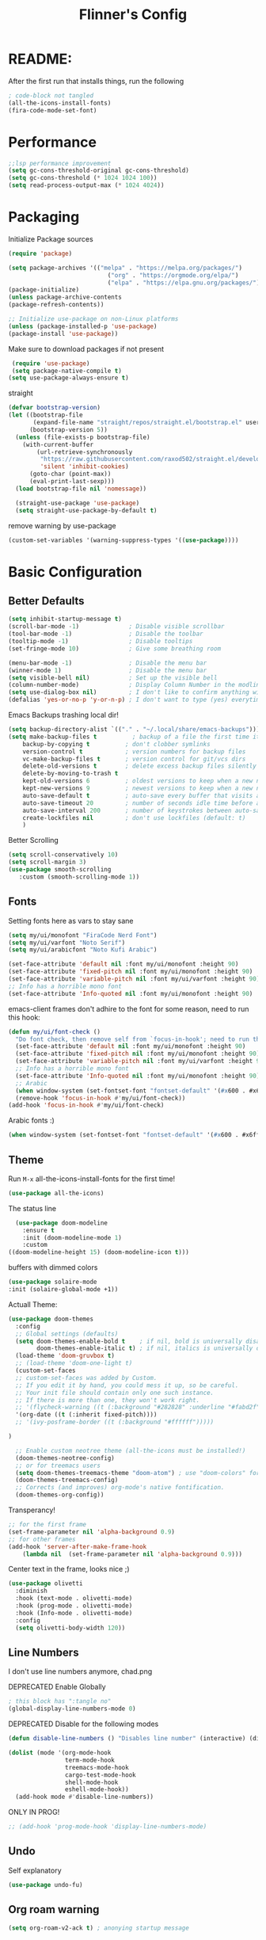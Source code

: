 #+title: Flinner's Config
#+PROPERTY: header-args:emacs-lisp :tangle ~/.config/emacs.mine/init.el :mkdirp yes
#+startup: content
* README:
After the first run that installs things, run the following
#+begin_src emacs-lisp :tangle no
  ; code-block not tangled
  (all-the-icons-install-fonts)
  (fira-code-mode-set-font)
#+end_src

* Performance
#+begin_src emacs-lisp
  ;;lsp performance improvement
  (setq gc-cons-threshold-original gc-cons-threshold) 
  (setq gc-cons-threshold (* 1024 1024 100))
  (setq read-process-output-max (* 1024 4024))
#+end_src

* Packaging
Initialize Package sources
#+begin_src emacs-lisp
  (require 'package)

  (setq package-archives '(("melpa" . "https://melpa.org/packages/")
                              ("org" . "https://orgmode.org/elpa/")
                              ("elpa" . "https://elpa.gnu.org/packages/")))
  (package-initialize)
  (unless package-archive-contents
  (package-refresh-contents))

  ;; Initialize use-package on non-Linux platforms
  (unless (package-installed-p 'use-package)
  (package-install 'use-package))
#+end_src

Make sure to download packages if not present
#+begin_src emacs-lisp
  (require 'use-package)
  (setq package-native-compile t)
 (setq use-package-always-ensure t)
#+end_src
straight
#+begin_src emacs-lisp
  (defvar bootstrap-version)
  (let ((bootstrap-file
         (expand-file-name "straight/repos/straight.el/bootstrap.el" user-emacs-directory))
        (bootstrap-version 5))
    (unless (file-exists-p bootstrap-file)
      (with-current-buffer
          (url-retrieve-synchronously
           "https://raw.githubusercontent.com/raxod502/straight.el/develop/install.el"
           'silent 'inhibit-cookies)
        (goto-char (point-max))
        (eval-print-last-sexp)))
    (load bootstrap-file nil 'nomessage))

    (straight-use-package 'use-package)
    (setq straight-use-package-by-default t)
#+end_src

remove warning by use-package
#+begin_src emacs-lisp
(custom-set-variables '(warning-suppress-types '((use-package))))
#+end_src

* Basic Configuration
** Better Defaults
#+begin_src emacs-lisp 
  (setq inhibit-startup-message t)
  (scroll-bar-mode -1)              ; Disable visible scrollbar
  (tool-bar-mode -1)                ; Disable the toolbar
  (tooltip-mode -1)                 ; Disable tooltips
  (set-fringe-mode 10)              ; Give some breathing room

  (menu-bar-mode -1)                ; Disable the menu bar
  (winner-mode 1)                   ; Disable the menu bar
  (setq visible-bell nil)           ; Set up the visible bell
  (column-number-mode)              ; Display Column Number in the modline
  (setq use-dialog-box nil)         ; I don't like to confirm anything with a mouse!
  (defalias 'yes-or-no-p 'y-or-n-p) ; I don't want to type (yes) everytime!, 'y' is enough

#+end_src
Emacs Backups trashing local dir!
#+begin_src emacs-lisp 
  (setq backup-directory-alist `(("." . "~/.local/share/emacs-backups")))
  (setq make-backup-files t          ; backup of a file the first time it is saved.
      backup-by-copying t          ; don't clobber symlinks
      version-control t            ; version numbers for backup files
      vc-make-backup-files t       ; version control for git/vcs dirs
      delete-old-versions t        ; delete excess backup files silently
      delete-by-moving-to-trash t
      kept-old-versions 6          ; oldest versions to keep when a new numbered backup is made 
      kept-new-versions 9          ; newest versions to keep when a new numbered backup is made 
      auto-save-default t          ; auto-save every buffer that visits a file
      auto-save-timeout 20         ; number of seconds idle time before auto-save (default: 30)
      auto-save-interval 200       ; number of keystrokes between auto-saves (default: 300)
      create-lockfiles nil         ; don't use lockfiles (default: t)
      )
#+end_src
Better Scrolling
#+begin_src emacs-lisp
  (setq scroll-conservatively 10)
  (setq scroll-margin 3)
  (use-package smooth-scrolling
     :custom (smooth-scrolling-mode 1))
#+end_src

** Fonts
Setting fonts here as vars to stay sane
#+begin_src emacs-lisp
  (setq my/ui/monofont "FiraCode Nerd Font")
  (setq my/ui/varfont "Noto Serif")
  (setq my/ui/arabicfont "Noto Kufi Arabic")
#+end_src

#+begin_src emacs-lisp
  (set-face-attribute 'default nil :font my/ui/monofont :height 90)
  (set-face-attribute 'fixed-pitch nil :font my/ui/monofont :height 90)
  (set-face-attribute 'variable-pitch nil :font my/ui/varfont :height 90)
  ;; Info has a horrible mono font
  (set-face-attribute 'Info-quoted nil :font my/ui/monofont :height 90)
#+end_src

emacs-client frames don't adhire to the font for some reason, need to
run this hook:
#+begin_src emacs-lisp
  (defun my/ui/font-check ()
    "Do font check, then remove self from `focus-in-hook'; need to run this just once."
    (set-face-attribute 'default nil :font my/ui/monofont :height 90)
    (set-face-attribute 'fixed-pitch nil :font my/ui/monofont :height 90)
    (set-face-attribute 'variable-pitch nil :font my/ui/varfont :height 90)
    ;; Info has a horrible mono font
    (set-face-attribute 'Info-quoted nil :font my/ui/monofont :height 90)
    ;; Arabic
    (when window-system (set-fontset-font "fontset-default" '(#x600 . #x6ff) my/ui/arabicfont))
    (remove-hook 'focus-in-hook #'my/ui/font-check))
  (add-hook 'focus-in-hook #'my/ui/font-check)
#+end_src

Arabic fonts :)
#+begin_src emacs-lisp
(when window-system (set-fontset-font "fontset-default" '(#x600 . #x6ff) my/ui/arabicfont))
#+end_src

** Theme
Run =M-x= all-the-icons-install-fonts for the first time!
#+begin_src emacs-lisp
  (use-package all-the-icons)
#+end_src

The status line
#+begin_src emacs-lisp
    (use-package doom-modeline
      :ensure t
      :init (doom-modeline-mode 1)
      :custom
  ((doom-modeline-height 15) (doom-modeline-icon t)))
#+end_src

buffers with dimmed colors
#+begin_src emacs-lisp
  (use-package solaire-mode
  :init (solaire-global-mode +1))
#+end_src

Actuall Theme:
#+begin_src emacs-lisp
  (use-package doom-themes
    :config
    ;; Global settings (defaults)
    (setq doom-themes-enable-bold t    ; if nil, bold is universally disabled
          doom-themes-enable-italic t) ; if nil, italics is universally disabled
    (load-theme 'doom-gruvbox t)
    ;; (load-theme 'doom-one-light t)
    (custom-set-faces
    ;; custom-set-faces was added by Custom.
    ;; If you edit it by hand, you could mess it up, so be careful.
    ;; Your init file should contain only one such instance.
    ;; If there is more than one, they won't work right.
    ;; '(flycheck-warning ((t (:background "#282828" :underline "#fabd2f"))))
    '(org-date ((t (:inherit fixed-pitch))))
    ;; '(ivy-posframe-border ((t (:background "#ffffff")))))

  )

    ;; Enable custom neotree theme (all-the-icons must be installed!)
    (doom-themes-neotree-config)
    ;; or for treemacs users
    (setq doom-themes-treemacs-theme "doom-atom") ; use "doom-colors" for less minimal icon theme
    (doom-themes-treemacs-config)
    ;; Corrects (and improves) org-mode's native fontification.
    (doom-themes-org-config))
#+end_src

Transperancy!
#+begin_src emacs-lisp
  ;; for the first frame
  (set-frame-parameter nil 'alpha-background 0.9)
  ;; for other frames
  (add-hook 'server-after-make-frame-hook
      (lambda nil  (set-frame-parameter nil 'alpha-background 0.9)))
#+end_src

Center text in the frame, looks nice ;)
#+begin_src emacs-lisp
  (use-package olivetti
    :diminish
    :hook (text-mode . olivetti-mode)
    :hook (prog-mode . olivetti-mode)
    :hook (Info-mode . olivetti-mode)
    :config
    (setq olivetti-body-width 120))
  
#+end_src

** Line Numbers
I don't use line numbers anymore, chad.png
 
DEPRECATED Enable Globally
#+begin_src emacs-lisp :tangle no
  ; this block has ":tangle no"
  (global-display-line-numbers-mode 0)
#+end_src

DEPRECATED Disable for the following modes
#+begin_src emacs-lisp :tangle no
  (defun disable-line-numbers () "Disables line number" (interactive) (display-line-numbers-mode 0))

  (dolist (mode '(org-mode-hook
                  term-mode-hook
                  treemacs-mode-hook
                  cargo-test-mode-hook
                  shell-mode-hook
                  eshell-mode-hook))
    (add-hook mode #'disable-line-numbers))  

#+end_src
ONLY IN PROG!
#+begin_src emacs-lisp
  ;; (add-hook 'prog-mode-hook 'display-line-numbers-mode)
#+end_src
 
** Undo
Self explanatory
#+begin_src emacs-lisp
  (use-package undo-fu)
#+end_src

** Org roam warning
#+begin_src emacs-lisp
(setq org-roam-v2-ack t) ; anonying startup message
#+end_src

* Auth!
should i really be commiting this? :>
** auth sources
#+begin_src emacs-lisp
  (setq auth-sources '("~/.authinfo.gpg"
                       "secrets:local"; keepassxc db
                       "~/.authinfo"
                       "~/.netrc"))
(require 'epa-file)
(epa-file-enable)
#+end_src

* Help
=helpful-key= and =describe-function=
#+begin_src emacs-lisp
  (use-package helpful
    :commands (helpful-callable helpful-variable helpful-command helpful-key)
    :custom
    (counsel-describe-function-function #'helpful-callable)
    (counsel-describe-variable-function #'helpful-variable)
    :bind
    ([remap describe-function] . counsel-describe-function)
    ([remap describe-command] . helpful-command)
    ([remap describe-variable] . counsel-describe-variable)
    ([remap describe-key] . helpful-key))
#+end_src

* Keybinds
Single Esc to Quit, instead of *three*
#+begin_src emacs-lisp
  (global-set-key (kbd "<escape>") 'keyboard-escape-quit)
#+end_src

** Function keys
#+begin_src emacs-lisp
  (global-set-key (kbd "M-<f8>") '(lambda () (interactive) (org-agenda  nil "n")))
  (global-set-key (kbd "<f8>"  ) '(lambda () (interactive) (org-agenda  nil "a")))
  (global-set-key (kbd "M-<f6>") 'elfeed-dashboard)
#+end_src

** General.el
Eval First and Last at least block!
Edit: honestly I have no clue wtf that meant, or why I wrote it, but I will keep it
*** use-package
#+begin_src emacs-lisp
  (use-package general
    :after evil
    :defer t
    :preface
#+end_src

*** Helper Functions
#+begin_src emacs-lisp
  (defun my/keybind/config ()
    (interactive)
    (counsel-find-file "emacs" "~/.config/"))

  (defun my/keybind/capture-inbox ()
    (interactive)
    (org-capture  nil "gi"))
  
  (defun my/counsel-insert-file-path ()
    "Insert relative file path using counsel minibuffer"
    (interactive)
    (unless (featurep 'counsel) (require 'counsel))
    (ivy-read "Insert filename: " 'read-file-name-internal
                :matcher #'counsel--find-file-matcher
                :action
                (lambda (x)
                (insert (file-relative-name x)))))

#+end_src

***  leader-keys
**** config head declartion
#+begin_src emacs-lisp
  :config
  (general-create-definer my/leader-keys
    :keymaps 'override
    :states '(normal insert visual emacs)
    :prefix "SPC"
    :global-prefix "C-SPC")

#+end_src

**** Symbols, Spaces, Numbers, u, tabs

#+begin_src emacs-lisp
  (my/leader-keys
  "." '(counsel-find-file :which-key "find file")
  "SPC" '(projectile-find-file :which-key "projectile find file")
  "/" '(counsel-projectile-rg :which-key "projects")
  "," '(counsel-rg :which-key "rg")
  "u" '(universal-argument :which-key "universal arg")
  ";" '(counsel-M-x :which-key "M-x")
  ":" '(eval-expression :which-key "eval expression")
#+end_src

**** Toggles (t)
#+begin_src emacs-lisp
  "t"  '(:ignore t :which-key "toggles")
#+end_src

**** Help (h)
#+begin_src emacs-lisp 
  "h"  '(:ignore t :which-key "Help")

  "ht" '(counsel-load-theme :which-key "Choose Theme")
  "hk" '(helpful-key :which-key "Describe Key")
  "hf" '(counsel-describe-function :which-key "Describe Function")
  "hv" '(counsel-describe-variable :which-key "Describe Variable")
  "hF" '(counsel-describe-face :which-key "Describe Face")
  "hi" '(info :which-key "info")
#+end_src

**** search (s)
#+begin_src emacs-lisp
  "s"  '(:ignore t :which-key "Search")
  
  "sb" '(swiper :which-key "swiper")
#+end_src

**** Files (f)
#+begin_src emacs-lisp 
  "f"  '(:ignore t :which-key "Files")

  "fr" '(counsel-recentf :which-key "Recent Files")
  "fp" '(my/keybind/config :which-key "Config")
  "fd" '(dired :which-key "dired prompt")
  "fD" '(dired-jump :which-key "dired current")
#+end_src

**** Roam and Org, Capture, Inbox(r/C/I)
#+begin_src emacs-lisp
  "r"  '(:ignore t :which-key "Roam+Org")
  
  "ra"  '(org-agenda :which-key "Agenda")
  
  "rD" '(deft :which-key "Deft")
  "rf" '(org-roam-node-find :which-key "Find Note")
  "rl" '(org-roam-buffer-toggle :which-key "Toggle Sidebar")
  "rr" '(org-roam-db-sync :which-key "Roam Sync")
  "ri" '(org-roam-node-insert :which-key "Node  Insert")
  "rI" '(org-id-get-create :which-key "Org Id get/create")
  "rT" '(counsel-org-tag :which-key "Org Id get/create")
  
  
  ;; Dailies
  "rd"  '(:ignore t :which-key "Dailies")
  "rdT" '(org-roam-dailies-goto-today :which-key "Go To Today")
  "rdt" '(org-roam-dailies-capture-today :which-key "Capture Today")
  "rdY" '(org-roam-dailies-goto-yesterday :which-key "Go To yesterday")
  "rdy" '(org-roam-dailies-capture-yesterday :which-key "Capture yesterday")
  "rdM" '(org-roam-dailies-goto-tomorrow :which-key "Go To tomorrow")
  "rdm" '(org-roam-dailies-capture-tomorrow :which-key "Capture tomorrow")
  
  ;; Clocks
  "rc"  '(:ignore t :which-key "Clocks")
  "rci" '(org-clock-in :which-key "Clock In")
  "rcI" '(org-clock-in-last :which-key "Clock In Last")
  "rco" '(org-clock-out :which-key "Clock Out")
  "rcp" '(org-pomodoro :which-key "Pomodoro")
  "rcR" '(org-clock-report :which-key "Clock Report")
  "rcg" '(org-clock-goto :which-key "Goto Clock")
  
  ;; Anki
  "rn"  '(:ignore t :which-key "AnKi")
  "rnp" '(anki-editor-push-notes :which-key "Clock In")
  "rni" '(anki-editor-insert-notes :which-key "Clock In")
  
  
  ;; Schedules and Deadlines
  ;; TODO!
#+end_src
Capture
#+begin_src emacs-lisp
      "C"  '(org-capture :which-key "Org-Capture")
      "I"  '(my/keybind/capture-inbox :which-key "Capture Inbox")
#+end_src

**** Open (o)
#+begin_src emacs-lisp
  "o"  '(:ignore t :which-key "Open")

  "oT" '(vterm :which-key "Vterm in current window")
  ;"ot" '(vterm-other-window :which-key "Vterm in other window")
  "ob" '(bookmark-jump :which-key "Bookmark Jump")
  "oB" '(bookmark-set :which-key "Bookmark set")
  "op" '(list-processes :which-key "List Proccess")

  "om" '(mu4e :which-key "mu4e")
  "ot" '(telega :which-key "Telega")

  "oe" '(elfeed-dashboard :which-key "Elfeed Dashboard")
#+end_src

**** Insert (i)
#+begin_src emacs-lisp
  "i"  '(:ignore t :which-key "Insert")
  "ie" '(emoji-insert :which-key "Emoji")
  "if" '(my/counsel-insert-file-path :which-key "Insert Relative path")
#+end_src

**** Buffers (b)
#+begin_src emacs-lisp
  "b"  '(:ignore t :which-key "buffers")

  "bs" '(save-buffer :which-key "Save Buffer")
  "bk" '(kill-current-buffer :which-key "Kill Buffer")
  "bl" '(evil-switch-to-windows-last-buffer :which-key "Last Buffer")
  "bi" '(ibuffer :which-key "Ibuffer")
  "br" '(revert-buffer :which-key "Revert Buffer")
  "bb" '(switch-to-buffer :which-key "Switch to buffer")
#+end_src

**** Windows (w)
#+begin_src emacs-lisp
  "w"  '(:ignore t :which-key "Windows")
  
  "wj" '(evil-window-down :which-key "Window Down")
  "wk" '(evil-window-up :which-key "Window Up")
  "wl" '(evil-window-right :which-key "Window Left")
  "wh" '(evil-window-left :which-key "Window Down")
  "wJ" '(evil-window-move-very-bottom :which-key "Move Window Down")
  "wK" '(evil-window-move-very-top :which-key "Move Window Up")
  "wL" '(evil-window-move-far-right :which-key "Move Window Left")
  "wH" '(evil-window-move-far-left :which-key "Move Window Down")
  
  "ws" '(evil-window-split :which-key "Window Split")
  "wv" '(evil-window-vsplit :which-key "Window Vsplit")
  "wd" '(evil-window-delete :which-key "Window delete")
  "wu" '(winner-undo :which-key "Window Undo")
  "wo" '(other-window :which-key "Window Other")
  "wr" '(winner-redo :which-key "Window Redo")
  "wt" '(treemacs :which-key "Treemacs")
#+end_src

**** Code (c)
#+begin_src emacs-lisp
  "c"  '(:ignore t :which-key "code")

  "cE" '(eval-defun :which-key "Eval Function at Point")
  "ce" '(eval-last-sexp :which-key "Eval Function")
  "cb" '(eval-buffer :which-key "Eval Buffer")
  "ca" '(lsp-execute-code-action :which-key "Code Action")
  "cl" '(lsp-avy-lens :which-key "Code Action")
  "ci" '(lsp-ui-imenu :which-key "lsp imenu")
  "cr" '(lsp-rename :which-key "rename")
  "cs" '(lsp-find-refernces :which-key "find refernces")
  "cd" '(lsp-find-definition :which-key "goto defintion")
#+end_src

**** Git (g)
#+begin_src emacs-lisp
  "g"  '(:ignore t :which-key "Git")
  "gg" '(magit-status :which-key "Magit")
#+end_src

**** Projectile (p)
#+begin_src emacs-lisp
  "p"  '(projectile-command-map t :which-key "Projectile")
#+end_src

**** Quit (q)
#+begin_src emacs-lisp
  "q"  '(:ignore t :which-key "Quit and Stuff")
  "qf" '(delete-frame :which-key "Close Frame")
#+end_src

*** Closing Brackets
#+begin_src emacs-lisp
))
#+end_src

** Evil
*** Basic Evil
#+begin_src emacs-lisp
  (use-package evil
    :init
    (setq evil-want-integration t
          evil-want-keybinding nil
          evil-want-C-u-scroll t
          evil-want-C-w-delete t
          evil-want-C-i-jump t
          evil-want-Y-yank-to-eol t
          evil-normal-state-cursor 'box
          evil-emacs-state-cursor  '(box +evil-emacs-cursor-fn); TODO: fix
          evil-insert-state-cursor 'bar
          evil-visual-state-cursor 'hollow
          evil-undo-system 'undo-redo
          )
    :config
    (evil-mode 1)
    (define-key evil-insert-state-map (kbd "C-g") 'evil-normal-state)
    (define-key evil-insert-state-map (kbd "C-h") 'evil-delete-backward-char-and-join)
    (define-key evil-normal-state-map "u" 'undo-fu-only-undo)
    (define-key evil-normal-state-map "\C-r" 'undo-fu-only-redo)
    (define-key evil-normal-state-map "\C-e" 'evil-end-of-line)
    (define-key evil-insert-state-map "\C-a" 'evil-beginning-of-line)
    (define-key evil-insert-state-map "\C-e" 'end-of-line)
    (define-key evil-visual-state-map "\C-e" 'evil-end-of-line)
    (define-key evil-motion-state-map "\C-e" 'evil-end-of-line)
    (define-key evil-normal-state-map "\C-f" 'evil-forward-char)
    (define-key evil-insert-state-map "\C-f" 'evil-forward-char)
    (define-key evil-insert-state-map "\C-f" 'evil-forward-char)
    (define-key evil-normal-state-map "\C-b" 'evil-backward-char)
    (define-key evil-insert-state-map "\C-b" 'evil-backward-char)
    (define-key evil-visual-state-map "\C-b" 'evil-backward-char)
  
    (define-key evil-insert-state-map "\C-d" 'evil-delete-char)
  
    (define-key evil-normal-state-map "\C-i" 'evil-jump-forward)
  
    (define-key evil-normal-state-map "\C-n" 'evil-next-line)
    (define-key evil-insert-state-map "\C-n" 'evil-next-line)
    (define-key evil-visual-state-map "\C-n" 'evil-next-line)
    (define-key evil-normal-state-map "\C-p" 'evil-previous-line)
    (define-key evil-insert-state-map "\C-p" 'evil-previous-line)
    (define-key evil-visual-state-map "\C-p" 'evil-previous-line)
    ;; (define-key evil-normal-state-map "\C-w" 'evil-delete);; in custom
    (define-key evil-insert-state-map "\C-w" 'evil-delete-backward-word)
    (define-key evil-visual-state-map "\C-w" 'evil-delete-backward-word)
    (define-key evil-normal-state-map "\C-y" 'yank)
    (define-key evil-insert-state-map "\C-y" 'yank)
    (define-key evil-visual-state-map "\C-y" 'yank)
  
    (define-key evil-normal-state-map "K" 'lsp-ui-doc-glance); TODO: all modes
    (define-key evil-visual-state-map "\C-y" 'yank)
                                          ;(define-key evil-insert-state-map "\C-k" 'kill-line)
    (define-key evil-normal-state-map "Q" 'call-last-kbd-macro)
    (define-key evil-visual-state-map "Q" 'call-last-kbd-macro)
    ;; (define-key evil-normal-state-map (kbd "TAB") 'evil-undefine)
  
    ;; Use visual line motions even outside of visual-line-mode buffers
    (evil-global-set-key 'motion "j" 'evil-next-visual-line)
    (evil-global-set-key 'motion "k" 'evil-previous-visual-line)
  
    (evil-set-initial-state 'messages-buffer-mode 'normal)
    (evil-set-initial-state 'dashboard-mode 'normal))
#+end_src
(Not Working) Emacs State Cursor Color
#+begin_src emacs-lisp
  (defun +evil-default-cursor-fn (interactive)
    (evil-set-cursor-color (get 'cursor 'evil-normal-color)))
  (defun +evil-emacs-cursor-fn () (interactive)
    (evil-set-cursor-color (get 'cursor 'evil-emacs-color)))
#+end_src

*** Evil Collection
#+begin_src emacs-lisp
  (use-package evil-collection
    :after evil
    :custom
     (evil-collection-outline-bind-tab-p  t)
    :config
    (evil-collection-init))
#+end_src

*** Evil Escape
#+begin_src emacs-lisp
  (use-package key-chord
  :config
  (key-chord-define evil-insert-state-map "jk" 'evil-normal-state) 
  (key-chord-define evil-replace-state-map "jk" 'evil-normal-state) 
  :init
  (key-chord-mode 1))
  
    ;; (use-package evil-escape
    ;;   :after evil
    ;;   :init
    ;;   (setq  'evil-escape-excluded-major-modes '(magit-status-mode))
    ;;   (evil-escape-mode)
    ;;   :config
    ;;   (setq evil-escape-key-sequence "jk")
    ;;   (setq evil-escape-delay 0.2)
    ;;   (setq evil-escape-unordered-key-sequence t))
  ;; (defun my-jk ()
  ;;   (interactive)
  ;;   (let* ((initial-key ?j)
  ;;          (final-key ?k)
  ;;          (timeout 0.5)
  ;;          (event (read-event nil nil timeout)))
  ;;     (if event
  ;;         ;; timeout met
  ;;         (if (and (characterp event) (= event final-key))
  ;;             (evil-normal-state)
  ;;           (insert initial-key)
  ;;           (push event unread-command-events))
  ;;       ;; timeout exceeded
  ;;       (insert initial-key))))
  
  ;; (define-key evil-insert-state-map (kbd "j") 'my-jk)
  
#+end_src

*** Evil args
[[https://github.com/wcsmith/evil-args][wcsmith/evil-args: Motions and text objects for delimited arguments in Evil.]]
#+begin_src emacs-lisp
  (use-package evil-args
    :config
    ;; bind evil-args text objects
    (define-key evil-inner-text-objects-map "a" 'evil-inner-arg)
    (define-key evil-outer-text-objects-map "a" 'evil-outer-arg)
  
    ;; bind evil-forward/backward-args
    (define-key evil-normal-state-map "L" 'evil-forward-arg)
    (define-key evil-normal-state-map "H" 'evil-backward-arg)
    (define-key evil-motion-state-map "L" 'evil-forward-arg)
    (define-key evil-motion-state-map "H" 'evil-backward-arg)
  
    ;; bind evil-jump-out-args
    ;; (define-key evil-normal-state-map "K" 'evil-jump-out-args))
  )
#+end_src

*** Evil Easy Motion
[[https://github.com/PythonNut/evil-easymotion][PythonNut/evil-easymotion: A port of vim easymotion to Emacs' evil-mode]]
#+begin_src emacs-lisp
  (use-package evil-easymotion
    :config
    (evilem-default-keybindings "SPC"))
  
#+end_src

*** evil-org
#+begin_src emacs-lisp
  (use-package evil-org
  :hook (org-mode . evil-org-mode))
#+end_src

*** Evil snipe
[[https://github.com/hlissner/evil-snipe][hlissner/evil-snipe: 2-char searching ala vim-sneak & vim-seek, for evil-mode]]
#+begin_src emacs-lisp
  (use-package evil-snipe
  :config
  (setq evil-snipe-repeat-scope 'whole-visible)
  (evil-snipe-mode +1))
#+end_src

*** Evil numbers
#+begin_src emacs-lisp
  (use-package evil-numbers
  :config
    (evil-define-key '(normal visual) 'global (kbd "C-c +") 'evil-numbers/inc-at-pt)
    (evil-define-key '(normal visual) 'global (kbd "C-c -") 'evil-numbers/dec-at-pt)
    (evil-define-key '(normal visual) 'global (kbd "C-c C-+") 'evil-numbers/inc-at-pt-incremental)
    (evil-define-key '(normal visual) 'global (kbd "C-c C--") 'evil-numbers/dec-at-pt-incremental)
  )
#+end_src

* Completions
** ivy
Better Completions
#+begin_src emacs-lisp
  (use-package ivy
    :defer t
    :diminish
    :bind (("C-s" . swiper); TODO: move to Keybinds
           :map ivy-minibuffer-map
           ("TAB" . ivy-alt-done)
           ("C-l" . ivy-alt-done)
           ("C-j" . ivy-next-line)
           ("C-k" . ivy-previous-line)
           :map ivy-switch-buffer-map
           ("C-k" . ivy-previous-line)
           ("C-l" . ivy-done)
           ("C-d" . ivy-switch-buffer-kill)
           :map ivy-reverse-i-search-map
           ("C-k" . ivy-previous-line)
           ("C-d" . ivy-reverse-i-search-kill))
    :config
    (ivy-mode 1))
#+end_src
Ivy Rich for having =M-x= description and keybinds
#+begin_src emacs-lisp
  (use-package ivy-rich
    :after counsel
    :init (ivy-rich-mode 1))
#+end_src
Ivy floating
#+begin_src emacs-lisp :tangle no
  (use-package ivy-posframe
    :after ivy
    :diminish
    :custom-face
    (ivy-posframe-border ((t (:background "#ffffff"))))
    :config
    (setq ivy-posframe-display-functions-alist '((t . ivy-posframe-display-at-frame-top-center))
          ivy-posframe-height-alist '((t . 20))
          ivy-posframe-parameters '((internal-border-width . 10)))
    (setq ivy-posframe-width 120)
    (setq ivy-posframe-parameters
        '((left-fringe . 8)
            (right-fringe . 8)))
  
    (ivy-posframe-mode +1))
  
#+end_src

** Counsel
#+begin_src emacs-lisp
  (use-package counsel
    :defer t
    :bind (("M-x" . counsel-M-x)
           ;("C-x b" . counsel-ibuffer)
           ("C-x C-f" . counsel-find-file)
           :map minibuffer-local-map
           ("C-r" . 'counsel-minibuffer-history)
           ("C-w" . 'evil-delete-backward-word))
    :config (setq ivy-initial-inputs-alist nil)) ;; Don't start searches with '^'
#+end_src

** Which Key (Shows Next keys)
slow loading! defer it
#+begin_src emacs-lisp
(use-package which-key
  :defer 10
  :diminish which-key-mode
  :config
  (which-key-mode)
  (setq which-key-idle-delay 1
   which-key-max-display-columns 5))
#+end_src

** Company Mode
#+begin_src emacs-lisp
    (use-package company
      :ensure
      :defer 5
      :diminish company-mode
      :custom
      (global-company-mode t)
      (company-idle-delay 0.3) ;; how long to wait until popup
      (company-minimum-prefix-length 1) ;; The minimum prefix length for idle completion.
      (company-selection-wrap-around t)
      ;; (company-begin-commands nil) ;; uncomment to disable popup
      :bind
      (:map company-active-map
            ("C-n". company-select-next)
            ("C-w". evil-delete-backward-word)
            ("<tab>" . company-complete-common-or-cycle)
            ("RET" . company-complete-selection)
            ("C-p". company-select-previous)
            ("M-<". company-select-first)
            ("M->". company-select-last)))


  ;; (use-package company-lsp)
  (use-package company-box
    :after company
    :hook (company-mode . company-box-mode))
#+end_src

*** lsp + yasnippet
#+begin_src emacs-lisp
(defun my-backends ()
    (set (make-local-variable 'company-backends)
        '((company-capf ;; I think this must come first?
            :with
            company-yasnippet
            company-files
            company-dabbrev-code))))
#+end_src

** Prescient
better sorting for ivy, company..
#+begin_src emacs-lisp
  (use-package prescient
    :defer t
    :diminish
    :config (prescient-persist-mode 1))

  (use-package ivy-prescient
    :after counsel
    :init (ivy-prescient-mode 1))

  (use-package company-prescient
    :after company
    :config
     (company-prescient-mode 1)
     (prescient-persist-mode)
   )
  ;; (use-package selectrum-prescient)
#+end_src

** Yasnippet
#+begin_src emacs-lisp
  (use-package yasnippet
    :defer 9
    :config
    (yas-global-mode))

  (use-package yasnippet-snippets
    :defer t
    :after yasnippet)

#+end_src

** Helm
dep for =org-books=
#+begin_src emacs-lisp
  (use-package helm :after org-books)
#+end_src

* Org-Mode
** Set directories
#+begin_src emacs-lisp
  (setq org-directory "~/Documents/gtd/"
    org-roam-directory "~/Documents/roam/"
    org-agenda-files (list org-directory)
    rmh-elfeed-org-files (list "~/Documents/private.el/elfeed.org")
    elfeed-dashboard-file "~/Documents/private.el/elfeed-dashboard.org"
    org-preview-latex-image-directory  "~/.cache/ltx/ltximg"
    org-my-anki-file (concat org-roam-directory "anki.org")
    org-refile-targets '((org-agenda-files . (:level . 1)))
  )
#+end_src

** use-package 
Modes To Start
#+begin_src emacs-lisp
  (defun my/org-mode/org-mode-setup ()
  (interactive)
    (org-indent-mode)
    (variable-pitch-mode 0)
    (visual-line-mode 1))
#+end_src
use-package
#+begin_src emacs-lisp
    (use-package org
      :defer t
      :hook (org-mode . my/org-mode/org-mode-setup)
      (org-mode . my/org-mode/load-prettify-symbols); symbols
      (org-mode . auto-fill-mode)
      :config
      (require 'org-tempo)
      (require 'org-habit)
      (setq geiser-default-implementation  'guile)
      (setq org-ellipsis " ⤵")
      (setq org-agenda-start-with-log-mode t)
      (setq org-highlight-latex-and-related '(latex))
      (setq org-log-done 'time)
      (setq org-log-into-drawer t)
      (dolist (face '((org-document-title . 2.0)
                      (org-level-1 . 1.2)
                      (org-level-2 . 1.1)
                      (org-level-3 . 1.05)
                      (org-level-4 . 1.0)
                      (org-level-5 . 1.1)
                      (org-level-6 . 1.1)
                      (org-level-7 . 1.1)
                      (org-level-8 . 1.1)))
        ;; (set-face-attribute (car face) nil :font my/ui/varfont :weight 'regular :height (cdr face)))
        (set-face-attribute (car face) nil :font my/ui/varfont :weight 'regular :height (cdr face)))
    ;)


    (setq org-format-latex-options (plist-put org-format-latex-options :scale 1.5))
      ;; Ensure that anything that should be fixed-pitch in Org files appears that way
      (set-face-attribute 'org-block nil :foreground nil :inherit 'fixed-pitch)
      (set-face-attribute 'org-code nil   :inherit '(shadow fixed-pitch))
      (set-face-attribute 'org-table nil   :inherit '(shadow fixed-pitch))
      (set-face-attribute 'org-verbatim nil :inherit '(shadow fixed-pitch))
      (set-face-attribute 'org-special-keyword nil :inherit '(font-lock-comment-face fixed-pitch))
      (set-face-attribute 'org-meta-line nil :inherit '(font-lock-comment-face fixed-pitch))
      (set-face-attribute 'org-todo nil :background "#444527" )
      (set-face-attribute 'org-checkbox nil :inherit 'fixed-pitch))
#+end_src

Capture Templates
#+begin_src emacs-lisp
(use-package doct
  :ensure t
  ;;recommended: defer until calling doct
  :commands (doct))
#+end_src

** Appearance
*** Symbols
#+begin_src emacs-lisp
  (defun my/org-mode/load-prettify-symbols ()
    (interactive)
    (setq prettify-symbols-alist
          (mapcan (lambda (x) (list x (cons (upcase (car x)) (cdr x))))
                  '(("#+begin_src" . ?)
                    ("#+end_src" . ?)
                    ("#+begin_example" . ?)
                    ("#+end_example" . ?)
                    ("#+header:" . ?)
                    ("#+name:" . ?﮸)
                    ("#+title:" . "")
                    ("#+results:" . ?)
                    ("#+call:" . ?)
                    (":properties:" . ?)
                    (":logbook:" . ?))))
    (prettify-symbols-mode 1))
#+end_src

*** COMMENT Visual Fill (center)
I know use olivetti mode, this code block is ignored!
#+begin_src emacs-lisp :tangle no
  (defun my/org-mode/org-mode-visual-fill ()
  (interactive)
    (setq visual-fill-column-width 110
          visual-fill-column-center-text t
          fill-column 90)
    (visual-fill-column-mode 1))
#+end_src
#+begin_src emacs-lisp :tangle no
  (use-package visual-fill-column; center text
    :hook (org-mode . my/org-mode/org-mode-visual-fill))
#+end_src

*** org-bullets
#+begin_src emacs-lisp
(use-package org-bullets
  :after org
  :hook (org-mode . org-bullets-mode)
  :custom
  (org-bullets-bullet-list '("◉" "○" "●" "○" "●" "○" "●")))
#+end_src

*** Latex
scale inline
#+begin_src emacs-lisp
;  moved to use -package
; (setq org-format-latex-options (plist-put org-format-latex-options :scale 1.5))
#+end_src

** Babel
Don't confirm, I know what I am doing!
#+begin_src emacs-lisp
  (setq org-confirm-babel-evaluate nil)
#+end_src

*** Language List
#+begin_src emacs-lisp
  (org-babel-do-load-languages
      'org-babel-load-languages
      '((emacs-lisp . t)
      (python . t)
      ;(restclient . t)
      (sql . t)
      ;(mermaid . t)
      (octave . t)
      (scheme . t)
      (shell . t)))
#+end_src

*** Structure Templates
Allow fast code insertion
#+begin_src emacs-lisp
  ;; This is needed as of Org 9.2

  (add-to-list 'org-structure-template-alist '("sh" . "src shell"))
  (add-to-list 'org-structure-template-alist '("el" . "src emacs-lisp"))
  (add-to-list 'org-structure-template-alist '("re" . "src restclient"))
  (add-to-list 'org-structure-template-alist '("sq" . "src sql"))
  (add-to-list 'org-structure-template-alist '("sql" . "src sql"))
  (add-to-list 'org-structure-template-alist '("oc" . "src octave"))
  (add-to-list 'org-structure-template-alist '("py" . "src python"))
  (add-to-list 'org-structure-template-alist '("scm" . "src scheme"))
#+end_src

#+RESULTS:

*** Mermaid graphs
#+begin_src emacs-lisp :tangle no
  ; :tangle no
  (use-package ob-mermaid
   :after org)
#+end_src

** Capture 
*** Templates
#+begin_src emacs-lisp
  (setq org-capture-templates
   (doct `(("Consume: Read/watch" :keys "c"
            :file ,(concat org-directory "inbox.org")
            :prepend t
            :template ("* %{todo-state} %^{Description}"
                       ":PROPERTIES:"
                       ":Created: %U"
                       ":END:"
                       "%?")
            :children (("Read"   :keys "r"
                        :headline "Read"
                        :todo-state "TODO")
                       ("Watch" :keys "w"
                          :headline "Watch"
                          :todo-state "TODO")))
           ("Ideas" :keys "i"
            :file ,(concat org-directory "inbox.org")
            :prepend t
            :template ("* %{todo-state} %^{Description}"
                       ":PROPERTIES:"
                       ":Created: %U"
                       ":END:"
                       "%?")
            :children (("Project"   :keys "p"
                        :olp ("Ideas" "Project")
                        :todo-state "")
                       ("Blogs"   :keys "b"
                        :olp ("Ideas" "Blog")
                        :todo-state "")
                       ("placeholder" :keys "w"
                          :headline "Watch"
                          :todo-state "TODO")))
           ("GTD" :keys "g"
            :file ,(concat org-directory "inbox.org")
            :prepend t
            :template ("* %{todo-state} %^{Description}"
                       ":PROPERTIES:"
                       ":Created: %U"
                       ":END:"
                       "%?")
            :children (("Inbox"   :keys "i"
                        :headline "Inbox"
                        :todo-state "")
                       ("placeholder" :keys "w"
                          :headline "Watch"
                          :todo-state "TODO"))))))
#+end_src

*** Utils
launch with =emacsclient -e '(make-orgcapture-frame)'=
From: https://yiufung.net/post/anki-org/
#+begin_src emacs-lisp
  (defun make-orgcapture-frame ()
      "Create a new frame and run org-capture."
      (interactive)
      ;(make-frame '((name . "org-capture") (window-system . x))); window-system breaks for some reason :(
      (make-frame '((name . "org-capture")))
      (select-frame-by-name "org-capture")
      (counsel-org-capture)
      (delete-other-windows)) 
#+end_src

** Agenda
*** T/ODOs
#+begin_src emacs-lisp
   (setq org-todo-keywords '((sequence "TODO(t)" "|" "DONE(d)")
                            (sequence "|" "CANCELED(c)")))
#+end_src

*** start on sunday!
#+begin_src emacs-lisp
  (setq org-agenda-start-on-weekday 0 ;0 is sunday
        org-agenda-weekend-days '(5 6))
#+end_src

*** Go EVIL!
#+BEGIN_SRC emacs-lisp
  (eval-after-load 'org-agenda
   '(progn
      (evil-set-initial-state 'org-agenda-mode 'normal)
      (evil-define-key 'normal org-agenda-mode-map
        (kbd "<RET>") 'org-agenda-goto
        ;;;; (kbd "\t") 'org-agenda-goto

        "q" 'org-agenda-quit
        "S" 'org-save-all-org-buffers

        ;;;; Clocking
        "c" nil
        "ci" 'org-agenda-clock-in
        "co" 'org-agenda-clock-out
        "cx" 'org-agenda-clock-cancel
        "cR" 'org-agenda-clockreport-mode

        ;;;; Properties
        "s" 'org-agenda-schedule
        "d" 'org-agenda-deadline
        "p" 'org-agenda-priority
        "t" 'org-agenda-todo
        "T" 'counsel-org-tag
        ":" 'org-agenda-set-tags
        "e" 'org-agenda-set-effort

        ;;;; Movement
        "j"  'org-agenda-next-line
        "k"  'org-agenda-previous-line
        "f" 'org-agenda-later
        "b" 'org-agenda-earlier
        "J" 'org-agenda-next-date-line
        "K" 'org-agenda-previous-date-line
        "." 'org-agenda-goto-today

        ;;;; View toggles
        "vt" 'org-agenda-toggle-time-grid
        "vw" 'org-agenda-week-view
        "vd" 'org-agenda-day-view
        "vl" 'org-agenda-log-mode
        "vr" 'org-agenda-redo
        "r" 'org-agenda-redo;; often used
        "F" 'org-agenda-follow-mode

        ;;;; Other
        "C" 'org-capture
        "R" 'org-agenda-refile
        "A" 'org-agenda-archive
        "g/" 'org-agenda-filter-by-tag

        ;;;; cool but inactive
        ;; "gj" 'org-agenda-goto-date
        ;; "gJ" 'org-agenda-clock-goto
        ;; "gm" 'org-agenda-bulk-mark
        ;; "go" 'org-agenda-open-link
        ;; "+" 'org-agenda-priority-up
        ;; "-" 'org-agenda-priority-down
        ;; "y" 'org-agenda-todo-yesterday
        ;; "n" 'org-agenda-add-note
        ;; ";" 'org-timer-set-timer
        ;; "I" 'helm-org-task-file-headings
        ;; "i" 'org-agenda-clock-in-avy
        ;; "O" 'org-agenda-clock-out-avy
        ;; "u" 'org-agenda-bulk-unmark
        ;; "x" 'org-agenda-exit
        ;; "va" 'org-agenda-archives-mode
        ;;"vc" 'org-agenda-show-clocking-issues
        ;; "o" 'delete-other-windows
        ;; "gh" 'org-agenda-holiday
        ;; "gv" 'org-agenda-view-mode-dispatch
        "n" nil  ; evil-search-next
        ;; "{" 'org-agenda-manipulate-query-add-re
        ;; "}" 'org-agenda-manipulate-query-subtract-re
        ;; "0" 'evil-digit-argument-or-evil-beginning-of-line
        ;; "<" 'org-agenda-filter-by-category
        ;; ">" 'org-agenda-date-prompt
        ;; "H" 'org-agenda-holidays
        ;; "L" 'org-agenda-recenter
        ;; "Z" 'org-agenda-sunrise-sunset
        ;; "T" 'org-agenda-show-tags
        ;; "X" 'org-agenda-clock-cancel
        ;; "[" 'org-agenda-manipulate-query-add
        ;; "g\\" 'org-agenda-filter-by-tag-refine
        ;; "]" 'org-agenda-manipulate-query-subtract
  )))
  ;; TODO check this
#+END_SRC

*** habits
#+begin_src emacs-lisp
  (setq org-habit-graph-column 80   ; prevent overwriting title
        org-habit-show-all-today t) ; show even if DONE
#+end_src

** org-pomodoro
#+begin_src emacs-lisp
  (use-package org-pomodoro
  :defer t
  :custom
  (org-pomodoro-length 25)
  (org-pomodoro-keep-killed-pomodoro-time t)
  (org-pomodoro-manual-break t))
#+end_src

** org-roam
*** use-package
#+begin_src emacs-lisp
  (use-package org-roam
    :defer t
    :custom
    (org-roam-completion-everywhere t)
    (org-roam-db-gc-threshold most-positive-fixnum) ;; preformance
    (org-roam-capture-ref-templates
    '(("r" "ref" plain "%?" :if-new
        (file+head "%<%Y%m%d%H%M%S>-${slug}.org" "#+title: ${title}")
      :unnarrowed t)))
    :config
    ;; side window
    ;(require 'org-roam-protocol)
    (add-to-list 'display-buffer-alist
                 '("\\*org-roam\\*"
                   (display-buffer-in-side-window)
                   (side . right)
                   (slot . 0)
                   (window-width . 0.33)
                   (window-parameters . ((no-other-window . t)
                                         (no-delete-other-windows . t))))))
#+end_src

*** org roam server
#+begin_src emacs-lisp
  (use-package websocket
      :after org-roam)
  
  (use-package simple-httpd
      :after org-roam)
  
  (use-package org-roam-ui
      :straight (org-roam-ui
                 :type git
                 :host github
                 :repo "org-roam/org-roam-ui"
                 :files ("*.el" "out"))
      :after org-roam ;; or :after org
      :hook (org-roam . org-roam-ui-mode)
      :config)
  
#+end_src

*** Deft
#+begin_src emacs-lisp
  (use-package deft
    :after org
    :bind
    :custom
    (deft-strip-summary-regexp "\\`\\(.+\n\\)+\n")
    (deft-recursive t)
    (deft-use-filter-string-for-filename t)
    (deft-default-extension "org")
    (deft-directory org-roam-directory))
    (setq deft-recursive t)
  (setq deft-strip-summary-regexp ":PROPERTIES:\n\\(.+\n\\)+:END:\n")
  (setq deft-use-filename-as-title 't)

  
#+end_src

** org-download and clip-link
#+begin_src emacs-lisp
    (use-package org-download
        :after org)
    (use-package org-cliplink
        :after org)
#+end_src

** org-book
#+begin_src emacs-lisp
  (use-package org-books
   :after org
   :config 
  (setq org-books-file "~/Documents/books/list.org"))
#+end_src

**  COMMENT Anki
Stopped using this, I just use Anki like a normal person
#+begin_src emacs-lisp
  (use-package anki-editor
    :after org
    :bind (:map org-mode-map
                ("<f12>" . anki-editor-cloze-region-auto-incr))
    :init
    (setq-default anki-editor-use-math-jax t)

    :config
  
     (setq anki-editor-create-decks nil ;; Allow anki-editor to create a new deck if it doesn't exist
          anki-editor-org-tags-as-anki-tags t)
  
  )
#+end_src

* Development
** General
*** Brackets setup
#+begin_src emacs-lisp
  (use-package rainbow-delimiters
    :hook (prog-mode . rainbow-delimiters-mode)
          (prog-mode . show-paren-mode)
          ;; (prog-mode . electric-pair-mode)
     ) 
#+end_src

#+begin_src emacs-lisp
  ;; (use-package paredit :defer t)
#+end_src

#+begin_src emacs-lisp
  (use-package parinfer-rust-mode
      :hook emacs-lisp-mode scheme-mode clojure-mode
      :init
      (setq parinfer-rust-auto-download t))
#+end_src

*** Projectile
#+begin_src emacs-lisp
  (use-package projectile
    :defer t
    :diminish projectile-mode
    :config (projectile-mode)
    :custom ((projectile-completion-system 'ivy))
    :init
    ;; NOTE: Set this to the folder where you keep your Git repos!
    (when (file-directory-p "~/code")
      (setq projectile-project-search-path '("~/code")))
    (setq projectile-switch-project-action #'projectile-dired))
#+end_src
Counsel Projectile
#+begin_src emacs-lisp 
  (use-package counsel-projectile
    :defer 9
    :config (counsel-projectile-mode))
#+end_src

*** Recentf
#+begin_src emacs-lisp
  (use-package recentf
    :defer 10
    :config (recentf-mode  1))
#+end_src

*** lsp performance
#+begin_src emacs-lisp :tangle no
  (setq gc-cons-threshold 100000000)           ;; 100 mb
  (setq read-process-output-max (* 1024 4024)) ;; 4mb
#+end_src

*** lsp-mode
#+begin_src emacs-lisp
  (use-package lsp-mode
    :commands (lsp lsp-deferred)
   ;;  :hook
   ;; (lsp-mode . my/lsp/lsp-mode-setup)
    :custom
    (lsp-headerline-breadcrumb-segments '(path-up-to-project file))
    (lsp-rust-analyzer-cargo-watch-command "clippy")
    (lsp-eldoc-render-all t)
    (lsp-eldoc-enable-hover nil)
    (lsp-ui-doc-show-with-mouse nil)
    (lsp-idle-delay 0.6)
    (lsp-completion-provider :none) 
    (lsp-idle-delay 0.6)
    (lsp-rust-analyzer-server-display-inlay-hints t)
    (lsp-rust-analyzer-display-parameter-hints t)
    ;(setq lsp-keymap-prefix "C-c l")  ;; Or 'C-l', 's-l'
    :config
    (lsp-enable-which-key-integration t)
    (setq lsp-headerline-breadcrumb-enable nil); anonying tabs
    (lsp-log-io nil) ; if set to true can cause a performance hit
    (add-hook 'lsp-mode-hook 'lsp-ui-mode)
    (lsp-headerline-breadcrumb-mode -1)
    (flycheck-mode 1)
    :bind
      (:map lsp-mode-map
            ;; ("<tab>" . company-indent-or-complete-common); commented cuz tabs for yasnippet!
      )
  ) 
#+end_src

Lsp UI
#+begin_src emacs-lisp
  (use-package lsp-ui
      :ensure
      :commands lsp-ui-mode
      :custom
      (lsp-ui-peek-always-show t)
      (lsp-ui-doc-mode t)
      (lsp-ui-sideline-show-hover t)
      ;; (lsp-ui-doc-enable nil)
      :bind
          (:map lsp-ui-mode-map
          ("C-c z" . lsp-ui-doc-focus-frame)
      :map lsp-ui-doc-frame-mode-map
          ("C-g" . lsp-ui-doc-unfocus-frame)
          ("C-c z" . lsp-ui-doc-unfocus-frame)
    ))
#+end_src

*** lsp treemacs
#+begin_src emacs-lisp
  ;; (use-package lsp-treemacs
  ;;   :after lsp)
#+end_src

*** Flycheck
#+begin_src emacs-lisp
(use-package flycheck
:custom-face (flycheck-warning ((t (:underline (:color "#fabd2f" :style line :position line)))))
             (flycheck-error ((t (:underline (:color "#fb4934" :style line :position line)))))
             (flycheck-info ((t (:underline (:color "#83a598" :style line :position line))))))
#+end_src

*** Origami Mode (Folding)
#+begin_src emacs-lisp
    (use-package origami
    :hook (prog-mode . origami-mode))
#+end_src

** Git
*** Magit
#+begin_src emacs-lisp
    (use-package magit
      :commands (magit)
      :custom
      (magit-display-buffer-function #'magit-display-buffer-same-window-except-diff-v1))
#+end_src

*** TODO Forge
#+begin_src emacs-lisp
  ;(use-package forge)
#+end_src

*** Git gutter
#+begin_src emacs-lisp
  (use-package git-gutter
    :hook (prog-mode . git-gutter-mode)
    :config
    (setq git-gutter:update-interval 0.02))
  
  (use-package git-gutter-fringe
      :config
      (define-fringe-bitmap 'git-gutter-fr:added [224] nil nil '(center repeated))
      (define-fringe-bitmap 'git-gutter-fr:modified [224] nil nil '(center repeated))
      (define-fringe-bitmap 'git-gutter-fr:deleted [128 192 224 240] nil nil 'bottom)
      :ensure t)


#+end_src

** Treemacs
use-package
#+begin_src emacs-lisp
  (use-package treemacs
    :commands (treemacs)
    :init
    (setq treemacs-follow-after-init t
          treemacs-is-never-other-window t
          treemacs-sorting 'alphabetic-case-insensitive-asc))
#+end_src
fix evil keybinds
#+begin_src emacs-lisp
  (use-package treemacs-evil
   ;:when (package-installed-p 'evil-collection)
   ;:defer t
    :after treemacs
    :init
    :config
  (general-def evil-treemacs-state-map
    [return] #'treemacs-RET-action
    [tab]    #'treemacs-TAB-action
    "TAB"    #'treemacs-TAB-action
    "o v"    #'treemacs-visit-node-horizontal-split
    "o s"    #'treemacs-visit-node-vertical-split))

#+end_src

Get treemacs-lsp
#+begin_src emacs-lisp
  (use-package lsp-treemacs
      :after (treemacs lsp))
  (use-package treemacs-magit
      :after treemacs magit)
  (use-package treemacs-persp
      :after treemacs
      :config (treemacs-set-scope-type 'Perspectives))
#+end_src

** Language
*** COMMENT Arduino
#+begin_src emacs-lisp
  (use-package arduino-mode
     :defer t)
#+end_src

*** COMMENT Clojure
#+begin_src emacs-lisp
  (use-package cider
  :defer t
  :config (require 'flycheck-clj-kondo)
  :hook   (clojure-mode . zprint-format-on-save-mode)
          (clojure-mode . flycheck-mode)
  :bind   (:map cider-mode-map
          ([remap lsp-find-definition] . cider-find-var)
          ([remap eval-defun] . cider-eval-list-at-point)
          ([remap eval-last-sexp] . cider-eval-last-sexp)))
#+end_src

Auto format
#+begin_src emacs-lisp
  (use-package zprint-format
  :after cider)
#+end_src

#+begin_src emacs-lisp
  (use-package flycheck-clj-kondo
   :after cider)
#+end_src

*** Rust
#+begin_src emacs-lisp
  (use-package rustic
    :defer t
    :ensure
    :bind (:map rustic-mode-map
                ("C-c C-c l" . lsp-ui-flycheck-list)
                ("C-c C-c s" . lsp-rust-analyzer-status)
                ("<f5>" . rustic-cargo-test)
                ("C-<f5>" . rustic-cargo-run))
    :config
    ;; uncomment for less flashiness
    ;; (setq lsp-eldoc-hook nil)
    ;; (setq lsp-enable-symbol-highlighting nil)
    ;; (setq lsp-signature-auto-activate nil)

    ;; comment to disable rustfmt on save
    (setq rustic-format-on-save t)
    (add-hook 'rustic-mode-hook 'my/dev/rustic-mode-hook)
    ;; (add-hook 'rustic-mode-hook 'electric-pair-mode)
    ;; (define-key lsp-ui-mode-map [remap xref-find-definitions] #'lsp-ui-peek-find-definitions)
    ;; (define-key lsp-ui-mode-map [remap xref-find-references] #'lsp-ui-peek-find-references)
    (add-hook 'rustic-mode-hook 'lsp)
    :custom
    (rustic-rustfmt-config-alist '((edition . "2021"))))

  (defun my/dev/rustic-mode-hook ()
    ;; so that run C-c C-c C-r works without having to confirm, but don't try to
    ;; save rust buffers that are not file visiting. Once
    ;; https://github.com/brotzeit/rustic/issues/253 has been resolved this should
    ;; no longer be necessary.
    (when buffer-file-name
      (setq-local buffer-save-without-query t)))
#+end_src

*** emacs-lisp
#+begin_src emacs-lisp
  ;; (add-hook 'emacs-lisp-mode-hook 'company-mode)
  (add-hook 'emacs-lisp-mode-hook 'flycheck-mode)
#+end_src

*** COMMENT V
#+begin_src emacs-lisp
  (use-package v-mode
    :defer t
    :preface
  (defun my/lsp/v ()
    (interactive)
    (lsp)
    (flycheck-mode 1)
    (company-mode 1))
  :init
    (delete '("\\.[ds]?va?h?\\'" . verilog-mode) auto-mode-alist)
    ;; :straight (v-mode
    ;;            :type git
    ;;            :host github
    ;;            :repo "damon-kwok/v-mode"
    ;;            :files ("tokens" "v-mode.el"))
        (setq auto-mode-alist
            (cons '("\\(\\.v\\|\\.vv\\|\\.vsh\\)$" . v-mode) auto-mode-alist))
    :hook (v-mode . my/lsp/v)
    :config
    (flycheck-define-checker v-checker
        "A v syntax checker using the v fmt."
        :command ("v" "fmt" "-verify" (eval (buffer-file-name)))
        :error-patterns
        ((error line-start (file-name) ":" line ":" column ": error: " (message) line-end))
        :modes v-mode)
    (add-to-list 'flycheck-checkers 'v-checker)
    :bind-keymap
    ("M-z" . v-menu)
    ("<f6>" . v-menu)
    ("C-c C-f" . v-format-buffer)
    :mode ("\\.v\\.vsh\\'" . 'v-mode))
  
#+end_src

*** Haskell
#+begin_src emacs-lisp
  (use-package lsp-haskell
    :defer t
    :preface
  ;; lambda symbol
    (defun my/font/pretty-lambdas-haskell ()
      (font-lock-add-keywords
       nil `((,(concat "\\(" (regexp-quote "\\") "\\)")
              (0 (progn (compose-region (match-beginning 1) (match-end 1)
                                        ,(make-char 'greek-iso8859-7 107))
                        nil))))))
    :hook (haskell-mode . lsp)
    (haskell-mode . my/font/pretty-lambdas-haskell)
    :config
    (haskell-indentation-mode -1)
   ;; (add-hook 'before-save-hook 'lsp-format-buffer)
    ;; :custom (haskell-stylish-on-save t)
    )
#+end_src

*** yaml
#+begin_src emacs-lisp
  (use-package yaml-mode
    :hook (yaml-mode . lsp))
#+end_src

*** Web
#+begin_src emacs-lisp
  (use-package tide
    :defer t
    :preface
    (defun setup-tide-mode ()
      (interactive)
      (tide-setup)
      (flycheck-mode +1)
      (setq flycheck-check-syntax-automatically '(save mode-enabled))
      (eldoc-mode +1)
      (tide-hl-identifier-mode +1)
      ;; company is an optional dependency. You have to
      ;; install it separately via package-install
      ;; `M-x package-install [ret] company`
      (company-mode +1))
    :config

    ;; aligns annotation to the right hand side
    (setq company-tooltip-align-annotations t)

    ;; formats the buffer before saving
    ;; (add-hook 'before-save-hook 'tide-format-before-save)
    (add-hook 'before-save-hook 'prettier-js)
  :hook(typescript-mode . setup-tide-mode)
  :hook(typescript-mode . lsp))
#+end_src

svelte
#+begin_src emacs-lisp
  (use-package svelte-mode
        :config
        (add-hook 'before-save-hook 'lsp-format-buffer)
      :hook (svelte-mode . lsp))
#+end_src

prettier
#+begin_src emacs-lisp
    (use-package prettier
    :defer t
  )
#+end_src

lsp hooks setups
#+begin_src emacs-lisp
  (add-hook 'html-mode-hook 'lsp)
  (add-hook 'js-mode-hook 'lsp)
#+end_src

*** Markdown
Better Diff in header sizes
#+begin_src emacs-lisp
  (eval-after-load 'markdown-mode
  '(custom-set-faces
   '(markdown-header-face-1 ((t (:inherit markdown-header-face :height 1.7))))
   '(markdown-header-face-2 ((t (:inherit markdown-header-face :height 1.4))))
   '(markdown-header-face-3 ((t (:inherit markdown-header-face :height 1.3))))
   '(markdown-header-face-4 ((t (:inherit markdown-header-face :height 1.2))))
   '(markdown-header-face-5 ((t (:inherit markdown-header-face :height 1.1))))
   '(markdown-header-face-6 ((t (:inherit markdown-header-face :height 1.0))))
  ))
  ;; (add-hook 'markdown-mode-hook 'my/org-mode/org-mode-visual-fill)
  ;; (add-hook 'markdown-mode-hook 'outline-minor-mode)
#+end_src

*** COMMENT Vue
#+begin_src emacs-lisp
(use-package vue-mode
    :hook (vue-mode . lsp)
    :hook (vue-mode . prettier-js-mode))
#+end_src

*** COMMENT Scheme (guile)
#+begin_src emacs-lisp
  (use-package geiser
    :defer
    ;; :bind ([remap eval-last-sexp] . geiser-eval-last-sexp))
  )

  (use-package geiser-guile)
#+end_src

*** C and cpp
#+begin_src emacs-lisp
  (use-package cc-mode
    :defer t
    :hook (cc-mode . lsp)
    :hook (c-mode . lsp)
          (c-mode . (lambda ()
              (add-hook 'before-save-hook 'lsp-format-buffer nil t)))
    :hook (c++-mode . lsp))
#+end_src

*** COMMENT Ruby
#+begin_src emacs-lisp
  (use-package ruby-mode
    :hook
    (ruby-mode . lsp)
    (ruby-mode . electric-pair-mode)
    (ruby-mode . (lambda ()
           (add-hook 'before-save-hook 'lsp-format-buffer nil t))))
#+end_src

*** COMMENT python
#+begin_src emacs-lisp
    (add-hook 'python-mode-hook 'lsp)
    (add-hook 'python-mode-hook 'prettify-symbols-mode)
#+end_src

*** LaTeX
AucTex
#+begin_src emacs-lisp
  ;; latexmk
  (use-package auctex-latexmk
  :defer t)
  ;; company
  (use-package company-math
      :after company)
  (use-package company-auctex
      :after company)
  (use-package company-reftex
      :after company)


  ;;  use cdlatex
  (use-package cdlatex
  :defer t)

  ;; https://gist.github.com/saevarb/367d3266b3f302ecc896
  ;; https://piotr.is/2010/emacs-as-the-ultimate-latex-editor/

  (use-package latex
    :straight auctex
    :defer t
    :custom
    (olivetti-body-width 120)
    (cdlatex-simplify-sub-super-scripts nil)
    (reftex-default-bibliography
     '("~/Documents/refs.bib"))
    (bibtex-dialect 'biblatex)
    :mode
    ("\\.tex\\'" . latex-mode)
  ;; also see evil-define-key in :config
    :bind (:map LaTeX-mode-map
                ("TAB" . cdlatex-tab)
                ("'" . cdlatex-math-modify)
                ("C-c C-e" . cdlatex-environment))

    :hook
    (LaTeX-mode . flyspell-mode)
    (LaTeX-mode . flycheck-mode)
    (LaTeX-mode . turn-on-reftex)
    (LaTeX-mode . TeX-source-correlate-mode)
    (LaTeX-mode . try/latex-mode-setup)
    (LaTeX-mode . turn-on-cdlatex)
        ;; (LaTeX-mode . TeX-fold-mode)
    (LaTeX-mode . lsp)
        ;; (LaTeX-mode . olivetti-mode);; already set as a text-mode-hook
        ;; (LaTeX-mode . TeX-PDF-mode) ;; what does it do?
        ;; (LaTeX-mode . company-mode) ;; already enabled globaly
        ;; (LaTeX-mode . xenops-mode)  ;; svgs too lagy :(
        ;; (LaTeX-mode . flycheck-mode);; already enabled with lsp
        ;; (LaTeX-mode . LaTeX-math-mode)
    :config

    ;; pressing "$" while selecting text will cycle between \(\) and \[\] environment
    ;; where does \[\] come from? I have no clue! 
    ;;  I only defined \(\) lol
  (setq TeX-electric-math (quote ("\\(" . "\\)")))
  (evil-define-key 'visual 'LaTeX-mode-map
    "$" 'TeX-insert-dollar
    "'" 'cdlatex-math-modify)

    ;; (setq TeX-auto-save t)
    (setq TeX-parse-self t)
    (setq-default TeX-master nil)
    (setq-default TeX-command-default "LatexMK")
    (setq TeX-save-query nil)

    ;; this is becuase i set $out_dir = '/tmp/tex' in `.latexmkrc`
    ;; and I want to enable forward synctex. don't use it if you don't do like me...
    (setq-default TeX-output-dir "/tmp/tex")

    (setq reftex-plug-into-AUCTeX t)

    ;; ;; pdftools
    ;; ;; https://emacs.stackexchange.com/questions/21755/use-pdfview-as-default-auctex-pdf-viewer#21764
    (setq TeX-view-program-selection '((output-pdf "Zathura"))
          ;; TeX-view-program-list '(("PDF Tools" TeX-pdf-tools-sync-view))
          TeX-source-correlate-start-server t) ;; not sure if last line is neccessary
  ;; (add-to-list 'TeX-view-program-selection '(output-pdf "Zathura"))

  ;; clean intermdiate tex crap
  (add-to-list 'LaTeX-clean-intermediate-suffixes '"-figure[0-9]*\\.\\(pdf\\|md5\\|log\\|dpth\\|dep\\|run\\.xml\\)")
  (add-to-list 'LaTeX-clean-intermediate-suffixes '".auxlock")


    ;; to have the buffer refresh after compilation,
    ;; very important so that PDFView refesh itself after comilation
    ;; (add-hook 'TeX-after-compilation-finished-functions
    ;;           #'TeX-revert-document-buffer)

    ;; latexmk
    (require 'auctex-latexmk)
    (auctex-latexmk-setup)
    (setq auctex-latexmk-inherit-TeX-PDF-mode t)

  )
#+end_src

Custom functions
#+begin_src emacs-lisp

(defun try/latex-mode-setup ()
  (require 'company-reftex)
        (turn-on-reftex)
        (require 'company-auctex)
        (require 'company-math)
(setq-local company-backends
      
    (append '((company-reftex-labels company-reftex-citations)
              (company-math-symbols-unicode company-math-symbols-latex company-latex-commands)
              (company-auctex-macros company-auctex-symbols company-auctex-environments)
              company-ispell)
            company-backends)))




#+end_src

Folding
#+begin_src emacs-lisp
  (use-package outshine
    :defer t
    :config
  (setq LaTeX-section-list '(
                             ("part" 0)
                             ("chapter" 1)
                             ("section" 2)
                             ("subsection" 3)
                             ("subsubsection" 4)
                             ("paragraph" 5)
                             ("subparagraph" 6)
                             ("begin" 7)
                             )
        )
  (add-hook 'LaTeX-mode-hook #'(lambda ()
                                 (outshine-mode 1)
                                 (setq outline-level #'LaTeX-outline-level)
                                 (setq outline-regexp (LaTeX-outline-regexp t))
                                 (setq outline-heading-alist
                                       (mapcar (lambda (x)
                                                 (cons (concat "\\" (nth 0 x)) (nth 1 x)))
                                               LaTeX-section-list))))

    )

      (general-define-key
        :states '(normal visual)
        :keymaps 'LaTeX-mode-map
        "TAB"  '(outshine-cycle :which-key "outshine-cycle")
    )

#+end_src

ivy bibtex
#+begin_src emacs-lisp
  (use-package ivy-bibtex
    :defer t
    :custom
    (bibtex-completion-bibliography
          '("~/Documents/refs.bib"))
    (bibtex-completion-library-path '("~/papers"))
    (bibtex-completion-cite-prompt-for-optional-arguments nil)
    (bibtex-completion-cite-default-as-initial-input t)
  )
  
#+end_src

*** Verilog
#+begin_src emacs-lisp
(setq verilog-linter "verilator --lint-only")
#+end_src

* Misc
** Restart Emacs
#+begin_src emacs-lisp
  (use-package restart-emacs)
#+end_src

** Server
#+begin_src emacs-lisp
  (unless (server-running-p) (server-start))
  (add-hook 'server-after-make-frame-hook '(lambda () (set-cursor-color "#FFFFFF")))
#+end_src

** Vterm
#+begin_src emacs-lisp
  (use-package vterm
      :commands vterm
      :custom
       ; claimed to be faster: https://teddit.net/r/emacs/comments/tpey9g/making_vterm_snappy_by_setting_vtermtimerdelay_to/
        (vterm-timer-delay nil)
      :ensure t)
#+end_src

** COMMENT ranger
#+begin_src emacs-lisp
  (use-package ranger
  :defer t
  :config (ranger-override-dired-mode t))
#+end_src

** Ligatures
#+begin_src emacs-lisp
  
  (let ((ligatures `((?-  . ,(regexp-opt '("-|" "-~" "---" "-<<" "-<" "--" "->" "->>" "-->")))
                     (?/  . ,(regexp-opt '("/**" "/*" "///" "/=" "/==" "/>" "//")))
                     ;; (?*  . ,(regexp-opt '("*>" "***" "*/")))
                     (?*  . ,(regexp-opt '("*>" "*/")))
                     (?<  . ,(regexp-opt '("<-" "<<-" "<=>" "<=" "<|" "<||" "<|||::=" "<|>" "<:" "<>" "<-<"
                                           "<<<" "<==" "<<=" "<=<" "<==>" "<-|" "<<" "<~>" "<=|" "<~~" "<~"
                                           "<$>" "<$" "<+>" "<+" "</>" "</" "<*" "<*>" "<->" "<!--")))
                     (?:  . ,(regexp-opt '(":>" ":<" ":::" "::" ":?" ":?>" ":=")))
                     (?=  . ,(regexp-opt '("=>>" "==>" "=/=" "=!=" "=>" "===" "=:=" "==")))
                     (?!  . ,(regexp-opt '("!==" "!!" "!=")))
                     (?>  . ,(regexp-opt '(">]" ">:" ">>-" ">>=" ">=>" ">>>" ">-" ">=")))
                     (?&  . ,(regexp-opt '("&&&" "&&")))
                     (?|  . ,(regexp-opt '("|||>" "||>" "|>" "|]" "|}" "|=>" "|->" "|=" "||-" "|-" "||=" "||")))
                     (?.  . ,(regexp-opt '(".." ".?" ".=" ".-" "..<" "...")))
                     (?+  . ,(regexp-opt '("+++" "+>" "++")))
                     (?\[ . ,(regexp-opt '("[||]" "[<" "[|")))
                     (?\{ . ,(regexp-opt '("{|")))
                     (?\? . ,(regexp-opt '("??" "?." "?=" "?:")))
                     (?#  . ,(regexp-opt '("####" "###" "#[" "#{" "#=" "#!" "#:" "#_(" "#_" "#?" "#(" "##")))
                     (?\; . ,(regexp-opt '(";;")))
                     (?_  . ,(regexp-opt '("_|_" "__")))
                     (?\\ . ,(regexp-opt '("\\" "\\/")))
                     (?~  . ,(regexp-opt '("~~" "~~>" "~>" "~=" "~-" "~@")))
                     (?$  . ,(regexp-opt '("$>")))
                     (?^  . ,(regexp-opt '("^=")))
                     (?\] . ,(regexp-opt '("]#"))))))
    (dolist (char-regexp ligatures)
      (set-char-table-range composition-function-table (car char-regexp)
                            `([,(cdr char-regexp) 0 font-shape-gstring]))))
#+end_src

** Key freq
#+begin_src emacs-lisp
  (use-package keyfreq
   :defer 10
   :custom
      (keyfreq-mode 1)
      (keyfreq-autosave-mode 1))
#+end_src

* Elfeed org
 =;; (setq rmh-elfeed-org-files (list "~/Documents/private.el/elfeed.org"))=
** Elfeed-org
#+begin_src emacs-lisp
  (use-package elfeed-org
    :commands elfeed
    :config (elfeed-org))
  
#+end_src

** Elfeed Dashboard
#+begin_src emacs-lisp
  (use-package elfeed-dashboard
    :commands elfeed-dashboard
    :config
    ;; (setq elfeed-dashboard-file "~/Documents/private.el/elfeed-dashboard.org")
    ;; update feed counts on elfeed-quit
    (advice-add 'elfeed-search-quit-window :after #'elfeed-dashboard-update-links)
    (evil-set-initial-state 'elfeed-dashboard-mode 'emacs)
  :hook (elfeed-dashboard-mode . (lambda () (variable-pitch-mode -1))))

#+end_src

** Helper Functions
From: https://old.reddit.com/r/emacs/comments/hbdlv8/elfeed_mpv_youtube/fv9yhb2/
#+begin_src emacs-lisp
  (defun my/elfeed/visit-entry-dwim (&optional arg)
  (interactive "P")
  (if arg
      (elfeed-search-browse-url)
    (-let [entry (if (eq major-mode 'elfeed-show-mode) elfeed-show-entry (elfeed-search-selected :single))]
      (if (s-matches? (rx "https://www.youtube.com/watch" (1+ any))
                      (elfeed-entry-link entry))
          (let* ((quality (completing-read "Max height resolution (0 for unlimited): " '("0" "480" "720" "1080")))
                 (format (if (= 0 (string-to-number quality)) "" (format "--ytdl-format=[height<=?%s]" quality))))
            (message "Opening %s with height ≤ %s with mpv..."
                     (elfeed-entry-link entry) quality)
            (elfeed-untag entry 'unread)
            (start-process "elfeed-mpv" nil "mpv" format (elfeed-entry-link entry))
            (elfeed-search-update :force))
        (if (eq major-mode 'elfeed-search-mode)
            (elfeed-search-browse-url)
          (elfeed-show-visit))))))
#+end_src

I wrote that, neat isn't it? :P
#+begin_src emacs-lisp
  (defun my/elfeed/toggle-search-tag (tag)
    (interactive)
     ;example: tag = "unread"
      (elfeed-search-set-filter
       ;s-contains matches agains "+unread"; i.e (concat "+" tag) => "+unread"
       (if (s-contains? (concat "+" tag) elfeed-search-filter)
       ;regex will be " ?\\+unread"
           (s-replace-regexp (concat " ?\\+" tag) "" elfeed-search-filter)
       ;concat will be " +unread"
           (concat elfeed-search-filter (concat " +" tag)))))

  (defun my/elfeed/toggle-search-unread () (interactive) (my/elfeed/toggle-search-tag  "unread" ))
  (defun my/elfeed/toggle-search-to_read () (interactive) (my/elfeed/toggle-search-tag "to_read"))
#+end_src

** Visual, binds, directory
#+begin_src emacs-lisp
  (use-package elfeed
      :defer t
      :config 
      ;; (defun my/elfeed/visual ()
      ;; (interactive)
      ;;     (set-face-attribute 'variable-pitch (selected-frame) :font (font-spec :family my/ui/varfont :size 13))
      ;;   (setq visual-fill-column-width 110
      ;;         visual-fill-column-center-text t
      ;;         fill-column 90)
      ;;   (visual-fill-column-mode 1)
      ;;   (visual-line-mode 1))

      (evil-define-key 'normal elfeed-search-mode-map
           "O" 'my/elfeed/visit-entry-dwim
           ;"tr" 'my/elfeed/toggle-read
           "tr" 'my/elfeed/toggle-search-unread
           "tt" 'my/elfeed/toggle-search-to_read)
    :custom
    (elfeed-db-directory  "~/.local/share/elfeed")
    :hook ;(elfeed-show-mode  . my/elfeed/visual)
          (elfeed-show-mode  . olivetti-mode))

#+end_src

* IRC
** COMMENT unsused 'erc'
#+begin_src emacs-lisp
  (use-package erc
    :defer t
    :custom
    (erc-autojoin-timing 'ident)
    (erc-fill-function 'erc-fill-static)
    (erc-fill-static-center 25)
    (erc-hide-list '("JOIN" "PART" "QUIT"))
    (erc-lurker-hide-list '("JOIN" "PART" "QUIT"))
    (erc-lurker-threshold-time 43200)
    (erc-prompt-for-nickserv-password nil)
    (erc-server-reconnect-attempts 5)
    (erc-server-reconnect-timeout 3)
    (erc-track-exclude-types '("JOIN" "MODE" "NICK" "PART" "QUIT"
                               "324" "329" "332" "333" "353" "477"))
    :config
    ;; (add-to-list 'erc-modules 'notifications)
    (add-to-list 'erc-modules 'spelling)
    (erc-services-mode 1)
    (erc-update-modules))
  
  (use-package erc-hl-nicks
  :after erc)
  
  (use-package erc-image
      :after erc)
#+end_src

#+begin_src emacs-lisp :tangle no
  (use-package znc
    :defer t
    :config
    (setq znc-servers
          `(("flinner.my.to" 6697 t ((main ,my/secret/znc/flinner.my.to/username
                                  ,my/secret/znc/flinner.my.to/secret))))))
    (defun my/znc-all ()
    "Connect to all ZNC networks. Accept incoming self signed certificates."
    (interactive)
    (let ((tls-checktrust nil) 
           (gnutls-verify-error nil)) 
      (znc-all))) 
#+end_src

** COMMENT circe
*** Setup
#+begin_src emacs-lisp
  (use-package circe
    :defer t
    :preface
    (defun my/circe/clear ()
      (interactive)
      (circe-command-CLEAR))
    :config
    (add-to-list 'circe-networks `("flinner's znc" :host "flinner.my.to" :port 6697
                                   :tls t
                                   ;; :sasl-strict t 
                                   :nick ,my/secret/znc/flinner.my.to/username
                                   ;; :sasl-username ,my/secret/znc/flinner.my.to/sassl-username
                                   ;; :sasl-password ,my/secret/znc/flinner.my.to/secret
                                   :pass ,my/secret/znc/flinner.my.to/secret
                                   :user ,my/secret/znc/flinner.my.to/username
                                   ))
    (setq circe-color-nicks-min-constrast-ratio 4.5
          circe-color-nicks-everywhere t)
    :hook (circe-channel-mode . enable-circe-color-nicks)
    :custom
    (circe-format-say "{nick:-16s} {body}")
    ;; :bind(("C-l" . my/circe/clear))
  )
#+end_src
 
#+begin_src emacs-lisp
  (setq
   ;; lui-time-stamp-position 'right-margin
   lui-fill-type nil)
  
  (add-hook 'lui-mode-hook 'my-lui-setup)
  (defun my-lui-setup ()
    (setq
     fringes-outside-margins t
     right-margin-width 5
     word-wrap t
     wrap-prefix "    "))
#+end_src


*** znc stuff
#+begin_src emacs-lisp
(defun circe-command-ZNC (what)
  "Send a message to ZNC incorporated by user '*status'."
  (circe-command-MSG "*status" what))

#+end_src

* Email (mu4e)
** Package
#+begin_src emacs-lisp
  (use-package mu4e
    :demand
    ;; :ensure-system-package mu
    :bind   (:map mu4e-main-mode-map
             ([remap revert-buffer] . mu4e-update-index))
    :custom
      (mu4e-change-filenames-when-moving t)
      (mu4e-html2text-command "iconv -c -t utf-8 | pandoc -f html -t plain")
      (mu4e-attachment-dir "~/Downloads")
      (mu4e-compose-signature-auto-include t)
      (mu4e-get-mail-command "mbsync -a")

      (mu4e-update-interval 300)
      (mu4e-use-fancy-chars t)
      (mu4e-view-show-addresses t)
      (mu4e-view-show-images t)
    :config
      ;; (add-to-list 'mu4e-view-actions '("view in browser" . mu4e-view-action))
      (add-hook 'mu4e-view-mode-hook #'visual-line-mode) 
      (add-hook'mu4e-main-mode-hook 'olivetti-mode)
      (add-hook 'mu4e-compose-mode-hook 'flyspell-mode)
  )
#+end_src

** Contexts
#+begin_src emacs-lisp
  ;; assumed Maildir layout
  ;; ~/Maildir/Account0/{Inbox,Sent,Trash}
  ;; ~/Maildir/Account1/{Inbox,Sent,Trash}
  ;; where Account0 is context name
  (defun my-make-mu4e-context (context-name full-name mail-address signature)
    "Return a mu4e context named CONTEXT-NAME with :match-func matching
  folder name CONTEXT-NAME in Maildir. The context's `user-mail-address',
  `user-full-name' and `mu4e-compose-signature' is set to MAIL-ADDRESS
  FULL-NAME and SIGNATURE respectively.
  Special folders are set to context specific folders."
    (let ((dir-name (concat "/" context-name))
          (context-filter (concat " maildir:/" context-name "/")))
      (make-mu4e-context
       :name context-name
       ;; we match based on the maildir of the message
       ;; this matches maildir /Arkham and its sub-directories
       :match-func
       `(lambda (msg)
          (when msg
            (string-match-p
           ,(concat "^" dir-name)
           (mu4e-message-field msg :maildir))))
       :vars
       `(
          (mu4e-bookmarks .
            ,`(
            (:name "All Unread messages"  :query ,"flag:unread AND NOT flag:trashed AND NOT flag:list" :key ?a)
            (:name "Unread messages"  :query ,(concat "flag:unread AND NOT flag:trashed"  context-filter) :key ?u)
            (:name "Today's messages"     :query ,(concat "date:today..now" context-filter)                   :key ?t)
            (:name "Last 7 days"          :query ,(concat "date:7d..now" context-filter) :hide-unread t       :key ?w)
            (:name "Messages with images" :query ,(concat "mime:image/*" context-filter)                      :key ?p)
            (:name "Lists"     :query ,(concat "flag:list" context-filter)                   :key ?b)
                ))

         (user-mail-address    .   ,mail-address)
         ;; (mu4e-maildir         .   ,(concat "~/.mail" dir-name))
         (user-full-name       .   ,full-name)
         (mu4e-sent-folder     .   ,(concat dir-name "/Sent"))
         (mu4e-drafts-folder   .   ,(concat dir-name "/Drafts"))
         (mu4e-trash-folder    .   ,(concat dir-name "/Trash"))
         (mu4e-refile-folder   .   ,(concat dir-name "/Archive"))
         (mu4e-compose-signature . ,signature)))))
  ;;Fixing duplicate UID errors when using mbsync and mu4e
#+end_src

** Email List here!
#+begin_src emacs-lisp :tangle no
  ;; This is a sample, it doesn't get included in init.el
  ;; I put mine at location specified in the  next code block
  ;; any number of email can be used ofc
  (setq mu4e-contexts `(
    ,(my-make-mu4e-context
            "maildir-context" "Full Name"
            "Email Address" "Signature")
    ,(my-make-mu4e-context
            "maildir-context2" "Full Name2"
            "Email Address2" "Signature2")
    ))
#+end_src

or don't include in git source :)
#+begin_src emacs-lisp
(eval-after-load 'mu4e
  (load "~/Documents/passwords/mu4e-context.el"))
#+end_src

** Other fixes

see: [[https://github.com/djcb/mu/issues/1136][djcb/mu#1136 Shouldn't set flag T after moving to trash]]. Deleting
should only move to trash, not delete entirely from the server

#+begin_src emacs-lisp
(setf (alist-get 'trash mu4e-marks)
      (list :char '("d" . "▼")
            :prompt "dtrash"
            :dyn-target (lambda (target msg)
                          (mu4e-get-trash-folder msg))
            :action (lambda (docid msg target)
                      ;; Here's the main difference to the regular trash mark,
                      ;; no +T before -N so the message is not marked as
                      ;; IMAP-deleted:
                      (mu4e--server-move docid (mu4e--mark-check-target target) "-N"))))

#+end_src

#+begin_src emacs-lisp
  (setq mu4e-completing-read-function 'completing-read);; Use Helm
  (setq message-kill-buffer-on-exit t) ;; Why would I want to leave my message open after I've sent it?
#+end_src

Breaking change betweeen =mu4e-alert= and =mu= :(

(I don't use =mu4e-alert= anymore, but will keep this cuz y not?)
#+begin_src emacs-lisp
  (defvaralias 'mu4e~context-current  'mu4e--context-current)
#+end_src

** Send email (msmtp)
#+begin_src emacs-lisp
(setq sendmail-program "/usr/bin/msmtp"
      message-sendmail-f-is-evil t
      message-sendmail-extra-arguments '("--read-envelope-from")
      send-mail-function 'smtpmail-send-it
      message-send-mail-function 'message-send-mail-with-sendmail)
#+end_src

* Telega
#+begin_src emacs-lisp
  (use-package telega
  :commands (telega)
  :init
      (defun my/telega/olivetti () (setq-local olivetti-body-width 80))
      (defun my/telega/company-backends ()
          (setq-local company-backends
              (append '(telega-company-username telega-company-botcmd )
                      company-backends)))
  :hook (telega-chat-mode . olivetti-mode)
        (telega-chat-mode . my/telega/olivetti)
        (telega-chat-mode . my/telega/company-backends)
  ;; installed telegram-tdlib from AUR
  :config
  (telega-mode-line-mode)
  (telega-notifications-mode)
  :custom (telega-server-libs-prefix "/usr")
          (telega-chat-bidi-display-reordering 'right-to-left)
          (telega-sticker-size '(10 . 24))
          (telega-emoji-use-images nil))

#+end_src

* Buffers and Windows
** COMMENT Workspaces (Persepective
#+begin_src emacs-lisp
(use-package persp-mode
  :defer t
  :config
  (setq persp-keymap-prefix (kbd "SPC <tab>"))
#+end_src


* Startpage
#+begin_src emacs-lisp
  (use-package dashboard
    :after solaire-mode
    :init
    (dashboard-setup-startup-hook)
    :config
    (setq dashboard-startup-banner "~/Downloads/haskell-rec.png")
    ;; Value can be
    ;; 'official which displays the official emacs logo
    ;; 'logo which displays an alternative emacs logo
    ;; 1, 2 or 3 which displays one of the text banners
    ;; "path/to/your/image.png" or "path/to/your/text.txt" which
    ;;   displays whatever image/text you would prefer

    ;; Content is not centered by default. To center, set
    (setq dashboard-center-content t)
    (setq dashboard-set-heading-icons t)
    (setq dashboard-set-file-icons t)
    (setq dashboard-items '((recents  . 5)
                            (bookmarks . 5)
                            (projects . 5)
                            (agenda . 5)))
    (setq dashboard-set-init-info t)
    (setq dashboard-projects-switch-function 'counsel-projectile-switch-project-by-name))
#+end_src



